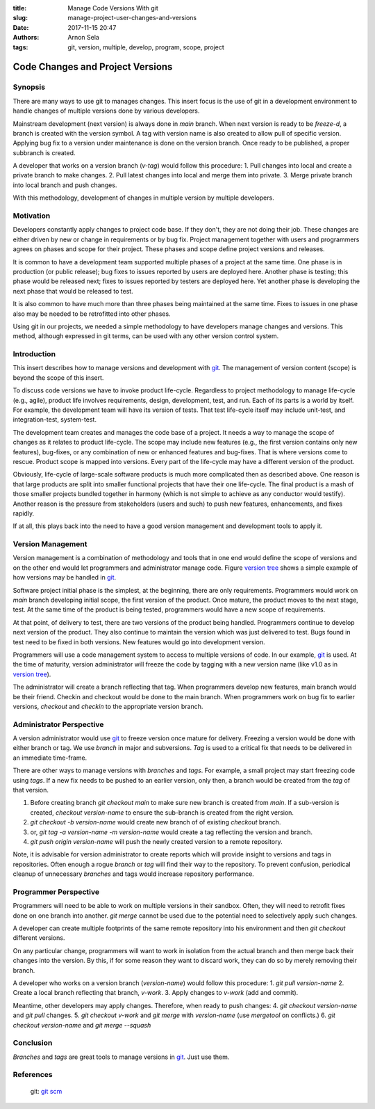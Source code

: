 :title: Manage Code Versions With git
:slug: manage-project-user-changes-and-versions
:date: 2017-11-15 20:47
:authors: Arnon Sela
:tags: git, version, multiple, develop, program, scope, project

---------------------------------
Code Changes and Project Versions
---------------------------------

Synopsis
========

There are many ways to use git to manages changes. This insert focus is the use of git in a development environment to handle changes of multiple versions done by various developers.

.. _`version tree`:

.. image:: /images/git_multi_users_versions/git_versions_and_branches.png
    :scale: 25%
    :align: right
    :alt: versions tree
    :class: image-process-large-photo

Mainstream development (next version) is always done in *main* branch. When next version is ready to be *freeze-d*, a branch is created with the version symbol. A tag with version name is also created to allow pull of specific version. Applying bug fix to a version under maintenance is done on the version branch. Once ready to be published, a proper subbranch is created.

A developer that works on a version branch (*v-tag*) would follow this procedure:
1. Pull changes into local and create a private branch to make changes.
2. Pull latest changes into local and merge them into private.
3. Merge private branch into local branch and push changes.

With this methodology, development of changes in multiple version by multiple developers.

Motivation
==========

Developers constantly apply changes to project code base. If they don't, they are not doing their job. These changes are either driven by new or change in requirements or by bug fix. Project management together with users and programmers agrees on phases and scope for their project. These phases and scope define project versions and releases.

It is common to have a development team supported multiple phases of a project at the same time. One phase is in production (or public release); bug fixes to issues reported by users are deployed here. Another phase is testing; this phase would be released next; fixes to issues reported by testers are deployed here. Yet another phase is developing the next phase that would be released to test.

It is also common to have much more than three phases being maintained at the same time. Fixes to issues in one phase also may be needed to be retrofitted into other phases.

Using git in our projects, we needed a simple methodology to have developers manage changes and versions.  This method, although expressed in git terms, can be used with any other version control system.

Introduction
============

This insert describes how to manage versions and development with git_. The management of version content (scope) is beyond the scope of this insert. 

To discuss code versions we have to invoke product life-cycle. Regardless to project methodology to manage life-cycle (e.g., agile), product life involves requirements, design, development, test, and run. Each of its parts is a world by itself. For example, the development team will have its version of tests. That test life-cycle itself may include unit-test, and integration-test, system-test. 

The development team creates and manages the code base of a project. It needs a way to manage the scope of changes as it relates to product life-cycle. The scope may include new features (e.g., the first version contains only new features), bug-fixes, or any combination of new or enhanced features and bug-fixes. That is where versions come to rescue. Product scope is mapped into versions. Every part of the life-cycle may have a different version of the product.

Obviously, life-cycle of large-scale software products is much more complicated then as described above. One reason is that large products are split into smaller functional projects that have their one life-cycle. The final product is a mash of those smaller projects bundled together in harmony (which is not simple to achieve as any conductor would testify). Another reason is the pressure from stakeholders (users and such) to push new features, enhancements, and fixes rapidly. 

If at all, this plays back into the need to have a good version management and development tools to apply it.

Version Management
==================

Version management is a combination of methodology and tools that in one end would define the scope of versions and on the other end would let programmers and administrator manage code. Figure `version tree`_ shows a simple example of how versions may be handled in git_. 

Software project initial phase is the simplest, at the beginning, there are only requirements. Programmers would work on *main* branch developing initial scope, the first version of the product. Once mature, the product moves to the next stage, test. At the same time of the product is being tested, programmers would have a new scope of requirements.

At that point, of delivery to test, there are two versions of the product being handled. Programmers continue to develop next version of the product. They also continue to maintain the version which was just delivered to test. Bugs found in test need to be fixed in both versions. New features would go into development version. 

Programmers will use a code management system to access to multiple versions of code. In our example, git_ is used. At the time of maturity, version administrator will freeze the code by tagging with a new version name (like v1.0 as in `version tree`_). 

The administrator will create a branch reflecting that tag. When programmers develop new features, main branch would be their friend. Checkin and checkout would be done to the main branch. When programmers work on bug fix to earlier versions, *checkout* and *checkin* to the appropriate version branch.


Administrator Perspective
=========================

A version administrator would use git_ to freeze version once mature for delivery. Freezing a version would be done with either branch or tag. We use *branch* in major and subversions. *Tag* is used to a critical fix that needs to be delivered in an immediate time-frame. 

There are other ways to manage versions with *branches* and *tags*. For example, a small project may start freezing code using *tags*. If a new fix needs to be pushed to an earlier version, only then, a branch would be created from the *tag* of that version.

1. Before creating branch *git checkout main* to make sure new branch is created from *main*. If a sub-version is created, *checkout version-name* to ensure the sub-branch is created from the right version.
2. *git checkout -b version-name* would create new branch of of existing *checkout* branch. 
3. or, *git tag -a version-name -m version-name* would create a tag reflecting the version and branch.
4. *git push origin version-name* will push the newly created version to a remote repository. 

Note, it is advisable for version administrator to create reports which will provide insight to versions and tags in repositories. Often enough a rogue *branch* or *tag* will find their way to the repository. To prevent confusion, periodical cleanup of unnecessary *branches* and tags would increase repository performance.

Programmer Perspective
======================

Programmers will need to be able to work on multiple versions in their sandbox. Often, they will need to retrofit fixes done on one branch into another. *git merge* cannot be used due to the potential need to selectively apply such changes.

A developer can create multiple footprints of the same remote repository into his environment and then *git checkout* different versions.  

On any particular change, programmers will want to work in isolation from the actual branch and then merge back their changes into the version. By this, if for some reason they want to discard work, they can do so by merely removing their branch.
 
A developer who works on a version branch (*version-name*) would follow this procedure:
1. *git pull* *version-name*
2. Create a local branch reflecting that branch, *v-work*.
3. Apply changes to *v-work* (add and commit). 

Meantime, other developers may apply changes. Therefore, when ready to push changes:
4. *git checkout* *version-name* and *git pull* changes.
5. *git checkout* *v-work* and *git merge* with *version-name* (use *mergetool* on conflicts.)
6. *git checkout* *version-name* and *git merge --squash*

Conclusion
==========

*Branches* and *tags* are great tools to manage versions in git_. Just use them.

References
==========

.. _`git scm`: https://git-scm.com/

.. _git: https://git-scm.com/

   | git: `git scm`_
   
